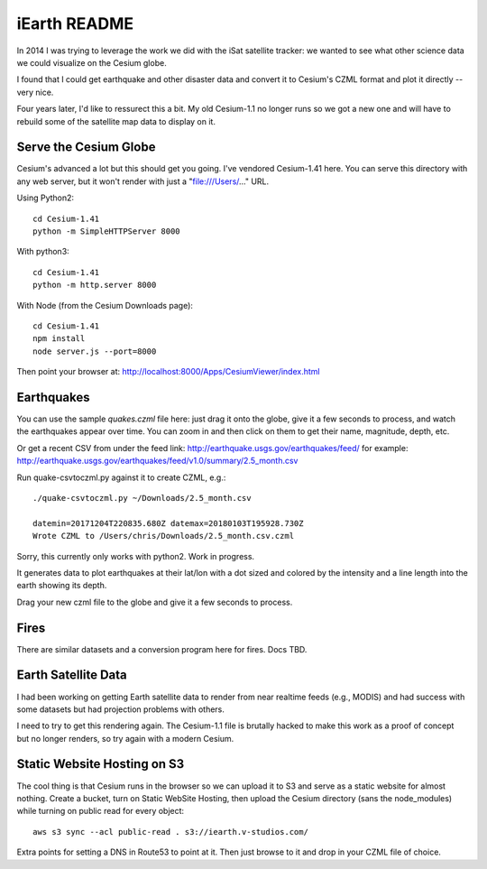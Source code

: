===============
 iEarth README
===============

In 2014 I was trying to leverage the work we did with the iSat
satellite tracker: we wanted to see what other science data
we could visualize on the Cesium globe.

I found that I could get earthquake and other disaster data and
convert it to Cesium's CZML format and plot it directly -- very nice.

Four years later, I'd like to ressurect this a bit. My old Cesium-1.1
no longer runs so we got a new one and will have to rebuild some of
the satellite map data to display on it.

Serve the Cesium Globe
======================

Cesium's advanced a lot but this should get you going. I've vendored
Cesium-1.41 here. You can serve this directory with any web server,
but it won't render with just a "file:///Users/..." URL.

Using Python2::

  cd Cesium-1.41
  python -m SimpleHTTPServer 8000

With python3::

  cd Cesium-1.41
  python -m http.server 8000

With Node (from the Cesium Downloads page)::

  cd Cesium-1.41
  npm install
  node server.js --port=8000

Then point your browser at:
http://localhost:8000/Apps/CesiumViewer/index.html

Earthquakes
===========

You can use the sample `quakes.czml` file here: just drag it onto the
globe, give it a few seconds to process, and watch the earthquakes
appear over time. You can zoom in and then click on them to get their
name, magnitude, depth, etc.

Or get a recent CSV from under the feed link:
http://earthquake.usgs.gov/earthquakes/feed/
for example:
http://earthquake.usgs.gov/earthquakes/feed/v1.0/summary/2.5_month.csv

Run quake-csvtoczml.py against it to create CZML, e.g.::

  ./quake-csvtoczml.py ~/Downloads/2.5_month.csv

  datemin=20171204T220835.680Z datemax=20180103T195928.730Z
  Wrote CZML to /Users/chris/Downloads/2.5_month.csv.czml

Sorry, this currently only works with python2. Work in progress.

It generates data to plot earthquakes at their lat/lon with a dot
sized and colored by the intensity and a line length into the earth
showing its depth.

Drag your new czml file to the globe and give it a few seconds to process.

Fires
=====

There are similar datasets and a conversion program here for fires.
Docs TBD.

Earth Satellite Data
====================

I had been working on getting Earth satellite data to render from near
realtime feeds (e.g., MODIS) and had success with some datasets but
had projection problems with others.

I need to try to get this rendering again. The Cesium-1.1 file is
brutally hacked to make this work as a proof of concept but no longer
renders, so try again with a modern Cesium.


Static Website Hosting on S3
============================

The cool thing is that Cesium runs in the browser so we can upload it
to S3 and serve as a static website for almost nothing.  Create a
bucket, turn on Static WebSite Hosting, then upload the Cesium
directory (sans the node_modules) while turning on public read for
every object::

  aws s3 sync --acl public-read . s3://iearth.v-studios.com/

Extra points for setting a DNS in Route53 to point at it. Then just
browse to it and drop in your CZML file of choice.
